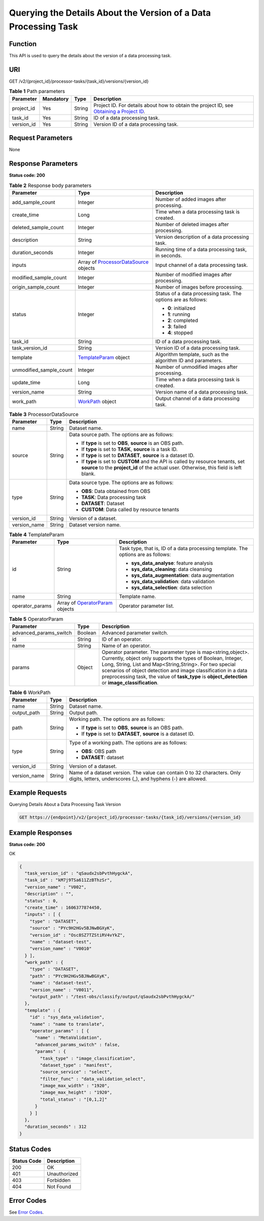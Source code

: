 Querying the Details About the Version of a Data Processing Task
================================================================

Function
--------

This API is used to query the details about the version of a data processing task.

URI
---

GET /v2/{project_id}/processor-tasks/{task_id}/versions/{version_id}

.. table:: **Table 1** Path parameters

   +------------+-----------+--------+------------------------------------------------------------------------------------------------------------------------------------------------------------+
   | Parameter  | Mandatory | Type   | Description                                                                                                                                                |
   +============+===========+========+============================================================================================================================================================+
   | project_id | Yes       | String | Project ID. For details about how to obtain the project ID, see `Obtaining a Project ID <../../common_parameters/obtaining_a_project_id_and_name.html>`__. |
   +------------+-----------+--------+------------------------------------------------------------------------------------------------------------------------------------------------------------+
   | task_id    | Yes       | String | ID of a data processing task.                                                                                                                              |
   +------------+-----------+--------+------------------------------------------------------------------------------------------------------------------------------------------------------------+
   | version_id | Yes       | String | Version ID of a data processing task.                                                                                                                      |
   +------------+-----------+--------+------------------------------------------------------------------------------------------------------------------------------------------------------------+

Request Parameters
------------------

None

Response Parameters
-------------------

**Status code: 200**



.. _DescProcessorTaskVersionresponseDescTaskVersionResp:

.. table:: **Table 2** Response body parameters

   +-------------------------+-------------------------------------------------------------------------------------------------+---------------------------------------------------------------+
   | Parameter               | Type                                                                                            | Description                                                   |
   +=========================+=================================================================================================+===============================================================+
   | add_sample_count        | Integer                                                                                         | Number of added images after processing.                      |
   +-------------------------+-------------------------------------------------------------------------------------------------+---------------------------------------------------------------+
   | create_time             | Long                                                                                            | Time when a data processing task is created.                  |
   +-------------------------+-------------------------------------------------------------------------------------------------+---------------------------------------------------------------+
   | deleted_sample_count    | Integer                                                                                         | Number of deleted images after processing.                    |
   +-------------------------+-------------------------------------------------------------------------------------------------+---------------------------------------------------------------+
   | description             | String                                                                                          | Version description of a data processing task.                |
   +-------------------------+-------------------------------------------------------------------------------------------------+---------------------------------------------------------------+
   | duration_seconds        | Integer                                                                                         | Running time of a data processing task, in seconds.           |
   +-------------------------+-------------------------------------------------------------------------------------------------+---------------------------------------------------------------+
   | inputs                  | Array of `ProcessorDataSource <#descprocessortaskversionresponseprocessordatasource>`__ objects | Input channel of a data processing task.                      |
   +-------------------------+-------------------------------------------------------------------------------------------------+---------------------------------------------------------------+
   | modified_sample_count   | Integer                                                                                         | Number of modified images after processing.                   |
   +-------------------------+-------------------------------------------------------------------------------------------------+---------------------------------------------------------------+
   | origin_sample_count     | Integer                                                                                         | Number of images before processing.                           |
   +-------------------------+-------------------------------------------------------------------------------------------------+---------------------------------------------------------------+
   | status                  | Integer                                                                                         | Status of a data processing task. The options are as follows: |
   |                         |                                                                                                 |                                                               |
   |                         |                                                                                                 | -  **0**: initialized                                         |
   |                         |                                                                                                 |                                                               |
   |                         |                                                                                                 | -  **1**: running                                             |
   |                         |                                                                                                 |                                                               |
   |                         |                                                                                                 | -  **2**: completed                                           |
   |                         |                                                                                                 |                                                               |
   |                         |                                                                                                 | -  **3**: failed                                              |
   |                         |                                                                                                 |                                                               |
   |                         |                                                                                                 | -  **4**: stopped                                             |
   +-------------------------+-------------------------------------------------------------------------------------------------+---------------------------------------------------------------+
   | task_id                 | String                                                                                          | ID of a data processing task.                                 |
   +-------------------------+-------------------------------------------------------------------------------------------------+---------------------------------------------------------------+
   | task_version_id         | String                                                                                          | Version ID of a data processing task.                         |
   +-------------------------+-------------------------------------------------------------------------------------------------+---------------------------------------------------------------+
   | template                | `TemplateParam <#descprocessortaskversionresponsetemplateparam>`__ object                       | Algorithm template, such as the algorithm ID and parameters.  |
   +-------------------------+-------------------------------------------------------------------------------------------------+---------------------------------------------------------------+
   | unmodified_sample_count | Integer                                                                                         | Number of unmodified images after processing.                 |
   +-------------------------+-------------------------------------------------------------------------------------------------+---------------------------------------------------------------+
   | update_time             | Long                                                                                            | Time when a data processing task is created.                  |
   +-------------------------+-------------------------------------------------------------------------------------------------+---------------------------------------------------------------+
   | version_name            | String                                                                                          | Version name of a data processing task.                       |
   +-------------------------+-------------------------------------------------------------------------------------------------+---------------------------------------------------------------+
   | work_path               | `WorkPath <#descprocessortaskversionresponseworkpath>`__ object                                 | Output channel of a data processing task.                     |
   +-------------------------+-------------------------------------------------------------------------------------------------+---------------------------------------------------------------+



.. _DescProcessorTaskVersionresponseProcessorDataSource:

.. table:: **Table 3** ProcessorDataSource

   +-----------------------+-----------------------+------------------------------------------------------------------------------------------------------------------------------------------------------------------------------+
   | Parameter             | Type                  | Description                                                                                                                                                                  |
   +=======================+=======================+==============================================================================================================================================================================+
   | name                  | String                | Dataset name.                                                                                                                                                                |
   +-----------------------+-----------------------+------------------------------------------------------------------------------------------------------------------------------------------------------------------------------+
   | source                | String                | Data source path. The options are as follows:                                                                                                                                |
   |                       |                       |                                                                                                                                                                              |
   |                       |                       | -  If **type** is set to **OBS**, **source** is an OBS path.                                                                                                                 |
   |                       |                       |                                                                                                                                                                              |
   |                       |                       | -  If **type** is set to **TASK**, **source** is a task ID.                                                                                                                  |
   |                       |                       |                                                                                                                                                                              |
   |                       |                       | -  If **type** is set to **DATASET**, **source** is a dataset ID.                                                                                                            |
   |                       |                       |                                                                                                                                                                              |
   |                       |                       | -  If **type** is set to **CUSTOM** and the API is called by resource tenants, set **source** to the **project_id** of the actual user. Otherwise, this field is left blank. |
   +-----------------------+-----------------------+------------------------------------------------------------------------------------------------------------------------------------------------------------------------------+
   | type                  | String                | Data source type. The options are as follows:                                                                                                                                |
   |                       |                       |                                                                                                                                                                              |
   |                       |                       | -  **OBS**: Data obtained from OBS                                                                                                                                           |
   |                       |                       |                                                                                                                                                                              |
   |                       |                       | -  **TASK**: Data processing task                                                                                                                                            |
   |                       |                       |                                                                                                                                                                              |
   |                       |                       | -  **DATASET**: Dataset                                                                                                                                                      |
   |                       |                       |                                                                                                                                                                              |
   |                       |                       | -  **CUSTOM**: Data called by resource tenants                                                                                                                               |
   +-----------------------+-----------------------+------------------------------------------------------------------------------------------------------------------------------------------------------------------------------+
   | version_id            | String                | Version of a dataset.                                                                                                                                                        |
   +-----------------------+-----------------------+------------------------------------------------------------------------------------------------------------------------------------------------------------------------------+
   | version_name          | String                | Dataset version name.                                                                                                                                                        |
   +-----------------------+-----------------------+------------------------------------------------------------------------------------------------------------------------------------------------------------------------------+



.. _DescProcessorTaskVersionresponseTemplateParam:

.. table:: **Table 4** TemplateParam

   +-----------------------+-------------------------------------------------------------------------------------+-----------------------------------------------------------------------------------+
   | Parameter             | Type                                                                                | Description                                                                       |
   +=======================+=====================================================================================+===================================================================================+
   | id                    | String                                                                              | Task type, that is, ID of a data processing template. The options are as follows: |
   |                       |                                                                                     |                                                                                   |
   |                       |                                                                                     | -  **sys_data_analyse**: feature analysis                                         |
   |                       |                                                                                     |                                                                                   |
   |                       |                                                                                     | -  **sys_data_cleaning**: data cleansing                                          |
   |                       |                                                                                     |                                                                                   |
   |                       |                                                                                     | -  **sys_data_augmentation**: data augmentation                                   |
   |                       |                                                                                     |                                                                                   |
   |                       |                                                                                     | -  **sys_data_validation**: data validation                                       |
   |                       |                                                                                     |                                                                                   |
   |                       |                                                                                     | -  **sys_data_selection**: data selection                                         |
   +-----------------------+-------------------------------------------------------------------------------------+-----------------------------------------------------------------------------------+
   | name                  | String                                                                              | Template name.                                                                    |
   +-----------------------+-------------------------------------------------------------------------------------+-----------------------------------------------------------------------------------+
   | operator_params       | Array of `OperatorParam <#descprocessortaskversionresponseoperatorparam>`__ objects | Operator parameter list.                                                          |
   +-----------------------+-------------------------------------------------------------------------------------+-----------------------------------------------------------------------------------+



.. _DescProcessorTaskVersionresponseOperatorParam:

.. table:: **Table 5** OperatorParam

   +------------------------+---------+--------------------------------------------------------------------------------------------------------------------------------------------------------------------------------------------------------------------------------------------------------------------------------------------------------------------------------------------------------------+
   | Parameter              | Type    | Description                                                                                                                                                                                                                                                                                                                                                  |
   +========================+=========+==============================================================================================================================================================================================================================================================================================================================================================+
   | advanced_params_switch | Boolean | Advanced parameter switch.                                                                                                                                                                                                                                                                                                                                   |
   +------------------------+---------+--------------------------------------------------------------------------------------------------------------------------------------------------------------------------------------------------------------------------------------------------------------------------------------------------------------------------------------------------------------+
   | id                     | String  | ID of an operator.                                                                                                                                                                                                                                                                                                                                           |
   +------------------------+---------+--------------------------------------------------------------------------------------------------------------------------------------------------------------------------------------------------------------------------------------------------------------------------------------------------------------------------------------------------------------+
   | name                   | String  | Name of an operator.                                                                                                                                                                                                                                                                                                                                         |
   +------------------------+---------+--------------------------------------------------------------------------------------------------------------------------------------------------------------------------------------------------------------------------------------------------------------------------------------------------------------------------------------------------------------+
   | params                 | Object  | Operator parameter. The parameter type is map<string,object>. Currently, object only supports the types of Boolean, Integer, Long, String, List and Map<String,String>. For two special scenarios of object detection and image classification in a data preprocessing task, the value of **task_type** is **object_detection** or **image_classification**. |
   +------------------------+---------+--------------------------------------------------------------------------------------------------------------------------------------------------------------------------------------------------------------------------------------------------------------------------------------------------------------------------------------------------------------+



.. _DescProcessorTaskVersionresponseWorkPath:

.. table:: **Table 6** WorkPath

   +-----------------------+-----------------------+------------------------------------------------------------------------------------------------------------------------------------------+
   | Parameter             | Type                  | Description                                                                                                                              |
   +=======================+=======================+==========================================================================================================================================+
   | name                  | String                | Dataset name.                                                                                                                            |
   +-----------------------+-----------------------+------------------------------------------------------------------------------------------------------------------------------------------+
   | output_path           | String                | Output path.                                                                                                                             |
   +-----------------------+-----------------------+------------------------------------------------------------------------------------------------------------------------------------------+
   | path                  | String                | Working path. The options are as follows:                                                                                                |
   |                       |                       |                                                                                                                                          |
   |                       |                       | -  If **type** is set to **OBS**, **source** is an OBS path.                                                                             |
   |                       |                       |                                                                                                                                          |
   |                       |                       | -  If **type** is set to **DATASET**, **source** is a dataset ID.                                                                        |
   +-----------------------+-----------------------+------------------------------------------------------------------------------------------------------------------------------------------+
   | type                  | String                | Type of a working path. The options are as follows:                                                                                      |
   |                       |                       |                                                                                                                                          |
   |                       |                       | -  **OBS**: OBS path                                                                                                                     |
   |                       |                       |                                                                                                                                          |
   |                       |                       | -  **DATASET**: dataset                                                                                                                  |
   +-----------------------+-----------------------+------------------------------------------------------------------------------------------------------------------------------------------+
   | version_id            | String                | Version of a dataset.                                                                                                                    |
   +-----------------------+-----------------------+------------------------------------------------------------------------------------------------------------------------------------------+
   | version_name          | String                | Name of a dataset version. The value can contain 0 to 32 characters. Only digits, letters, underscores (_), and hyphens (-) are allowed. |
   +-----------------------+-----------------------+------------------------------------------------------------------------------------------------------------------------------------------+

Example Requests
----------------

Querying Details About a Data Processing Task Version

.. code-block::

   GET https://{endpoint}/v2/{project_id}/processor-tasks/{task_id}/versions/{version_id}

Example Responses
-----------------

**Status code: 200**

OK

.. code-block::

   {
     "task_version_id" : "qSaudx2sbPvthHygckA",
     "task_id" : "kM7j9TSa611ZzBThzSr",
     "version_name" : "V002",
     "description" : "",
     "status" : 0,
     "create_time" : 1606377874450,
     "inputs" : [ {
       "type" : "DATASET",
       "source" : "PYc9H2HGv5BJNwBGXyK",
       "version_id" : "Osc8SZ7TZStiRV4vYkZ",
       "name" : "dataset-test",
       "version_name" : "V0010"
     } ],
     "work_path" : {
       "type" : "DATASET",
       "path" : "PYc9H2HGv5BJNwBGXyK",
       "name" : "dataset-test",
       "version_name" : "V0011",
       "output_path" : "/test-obs/classify/output/qSaudx2sbPvthHygckA/"
     },
     "template" : {
       "id" : "sys_data_validation",
       "name" : "name to translate",
       "operator_params" : [ {
         "name" : "MetaValidation",
         "advanced_params_switch" : false,
         "params" : {
           "task_type" : "image_classification",
           "dataset_type" : "manifest",
           "source_service" : "select",
           "filter_func" : "data_validation_select",
           "image_max_width" : "1920",
           "image_max_height" : "1920",
           "total_status" : "[0,1,2]"
         }
       } ]
     },
     "duration_seconds" : 312
   }

Status Codes
------------



.. _DescProcessorTaskVersionstatuscode:

=========== ============
Status Code Description
=========== ============
200         OK
401         Unauthorized
403         Forbidden
404         Not Found
=========== ============

Error Codes
-----------

See `Error Codes <../../common_parameters/error_codes.html>`__.


